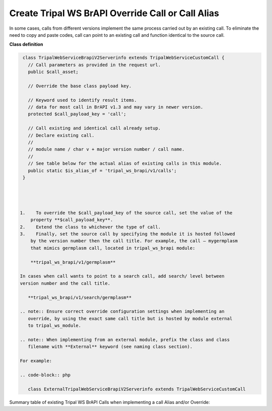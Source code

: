 Create Tripal WS BrAPI Override Call or Call Alias
==================================================

In some cases, calls from different versions implement the same process carried
out by an existing call. To eliminate the need to copy and paste codes,
call can point to an existing call and function identical to the source call.

**Class definition**

.. code-block:: php

   class TripalWebServiceBrapiV2Serverinfo extends TripalWebServiceCustomCall {
     // Call parameters as provided in the request url.
     public $call_asset;

     // Override the base class payload key.

     // Keyword used to identify result items.
     // data for most call in BrAPI v1.3 and may vary in newer version.
     protected $call_payload_key = 'call';

     // Call existing and identical call already setup.
     // Declare existing call.
     //
     // module name / char v + major version number / call name.
     //
     // See table below for the actual alias of existing calls in this module.
     public static $is_alias_of = 'tripal_ws_brapi/v1/calls';
   }




  1.	To override the $call_payload_key of the source call, set the value of the
      property **$call_payload_key**.
  2.	Extend the class to whichever the type of call.
  3.	Finally, set the source call by specifying the module it is hosted followed
      by the version number then the call title. For example, the call – mygermplasm
      that mimics germplasm call, located in tripal_ws_brapi module:

      **tripal_ws_brapi/v1/germplasm**

  In cases when call wants to point to a search call, add search/ level between
  version number and the call title.

     **tripal_ws_brapi/v1/search/germplasm**

  .. note:: Ensure correct override configuration settings when implementing an
     override, by using the exact same call title but is hosted by module external
     to tripal_ws_module.

  .. note:: When implementing from an external module, prefix the class and class
     filename with **External** keyword (see naming class section).

  For example:

  .. code-block:: php

     class ExternalTripalWebServiceBrapiV2Serverinfo extends TripalWebServiceCustomCall


Summary table of existing Tripal WS BrAPI Calls when implementing a call Alias and/or Override:

.. list-table::
   :widths: 50 50
   :header-rows: 1

   * - tripal_ws_brapi Calls
     - Call alias property - $is_alias_of:
   * - v1/calls
     - tripal_ws_brapi/v1/calls
   * - v1/commoncropnames
     - tripal_ws_brapi/v1/commoncropnames
   * - v1/crops
     -tripal_ws_brapi/v1/crops
   * - v1/germplasm
     - tripal_ws_brapi/v1/germplasm
   * - v1/search/germplasm
     - tripal_ws_brapi/v1/search/germplasm
   * - Other calls
     - TO DO.
